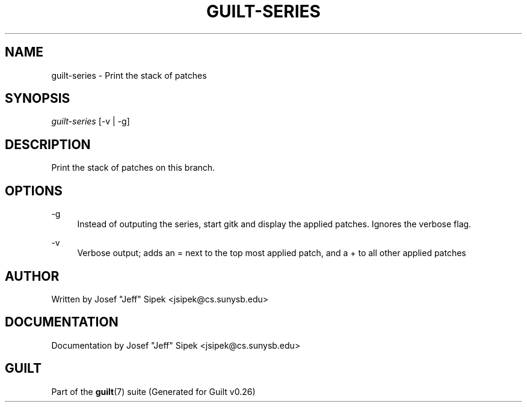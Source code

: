 .\"     Title: guilt-series
.\"    Author: 
.\" Generator: DocBook XSL Stylesheets v1.72.0 <http://docbook.sf.net/>
.\"      Date: 07/17/2007
.\"    Manual: 
.\"    Source: 
.\"
.TH "GUILT\-SERIES" "1" "07/17/2007" "" ""
.\" disable hyphenation
.nh
.\" disable justification (adjust text to left margin only)
.ad l
.SH "NAME"
guilt\-series \- Print the stack of patches
.SH "SYNOPSIS"
\fIguilt\-series\fR [\-v | \-g]
.SH "DESCRIPTION"
Print the stack of patches on this branch.
.SH "OPTIONS"
.PP
\-g
.RS 4
Instead of outputing the series, start gitk and display the applied patches. Ignores the verbose flag.
.RE
.PP
\-v
.RS 4
Verbose output; adds an = next to the top most applied patch, and a + to all other applied patches
.RE
.SH "AUTHOR"
Written by Josef "Jeff" Sipek <jsipek@cs.sunysb.edu>
.SH "DOCUMENTATION"
Documentation by Josef "Jeff" Sipek <jsipek@cs.sunysb.edu>
.SH "GUILT"
Part of the \fBguilt\fR(7) suite (Generated for Guilt v0.26)

